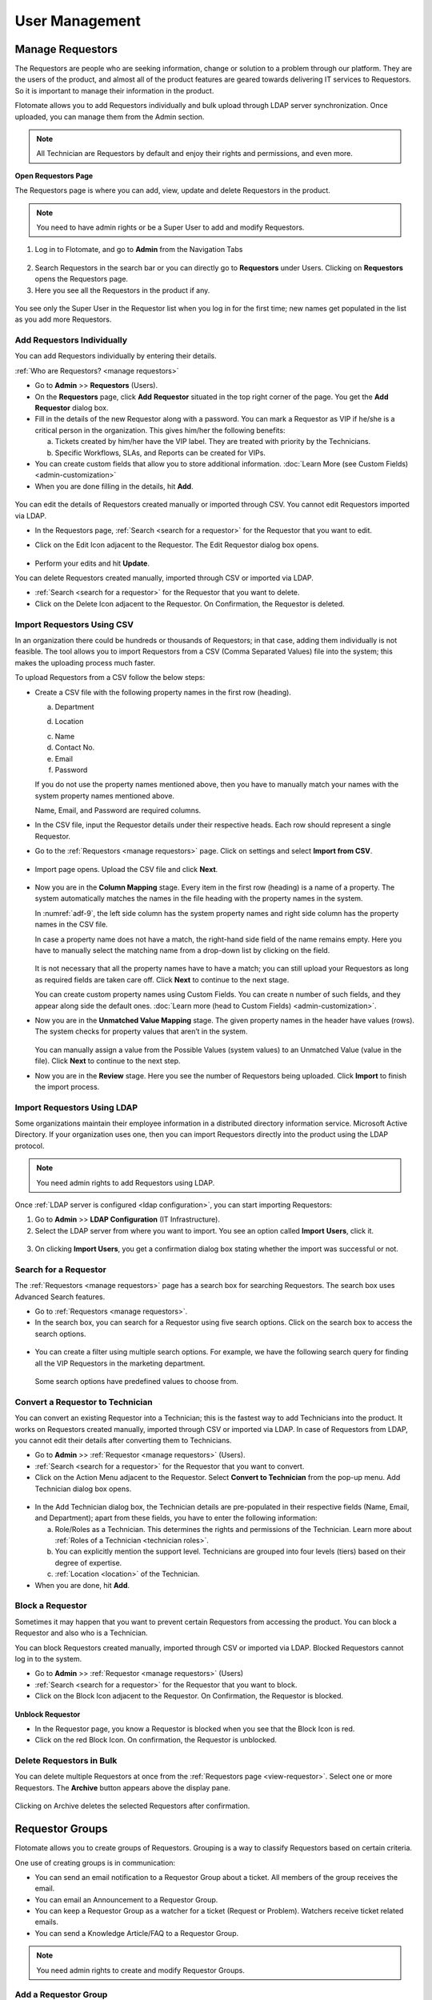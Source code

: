 ***************
User Management
***************

Manage Requestors
=================

The Requestors are people who are seeking information, change or
solution to a problem through our platform. They are the users of the
product, and almost all of the product features are geared towards
delivering IT services to Requestors. So it is important to manage their
information in the product.

Flotomate allows you to add Requestors individually and bulk upload
through LDAP server synchronization. Once uploaded, you can manage them
from the Admin section.

.. note:: All Technician are Requestors by default and enjoy their rights and permissions, and even more.

.. _view-requestor:

**Open Requestors Page**

The Requestors page is where you can add, view, update and delete
Requestors in the product.

.. note:: You need to have admin rights or be a Super User to add and modify Requestors.

1. Log in to Flotomate, and go to **Admin** from the Navigation Tabs

.. _adf-3:
.. figure:: https://s3-ap-southeast-1.amazonaws.com/flotomate-resources/admin/AD-3.png
    :align: center
    :alt: figure 3

2. Search Requestors in the search bar or you can directly go to
   **Requestors** under Users. Clicking on **Requestors** opens the
   Requestors page.

3. Here you see all the Requestors in the product if any.

.. _adf-4:
.. figure:: https://s3-ap-southeast-1.amazonaws.com/flotomate-resources/admin/AD-4.png
    :align: center
    :alt: figure 4

You see only the Super User in the Requestor list when you log in for
the first time; new names get populated in the list as you add more
Requestors.

Add Requestors Individually
---------------------------

You can add Requestors individually by entering their details.

:ref:`Who are Requestors? <manage requestors>`

-  Go to **Admin** >> **Requestors** (Users).

-  On the **Requestors** page, click **Add** **Requestor** situated in
   the top right corner of the page. You get the **Add** **Requestor**
   dialog box.

-  Fill in the details of the new Requestor along with a password. You
   can mark a Requestor as VIP if he/she is a critical person in the
   organization. This gives him/her the following benefits:

   a. Tickets created by him/her have the VIP label. They are treated
      with priority by the Technicians.

   b. Specific Workflows, SLAs, and Reports can be created for VIPs.

-  You can create custom fields that allow you to store additional information. :doc:`Learn More (see Custom Fields) <admin-customization>`    

-  When you are done filling in the details, hit **Add**.

.. _adf-5:
.. figure:: https://s3-ap-southeast-1.amazonaws.com/flotomate-resources/admin/AD-5.png
    :align: center
    :alt: figure 5

You can edit the details of Requestors created manually or imported
through CSV. You cannot edit Requestors imported via LDAP.

-  In the Requestors page, :ref:`Search <search for a requestor>` for the
   Requestor that you want to edit.

-  Click on the Edit Icon adjacent to the Requestor. The Edit Requestor
   dialog box opens.

    .. _adf-6:
    .. figure:: https://s3-ap-southeast-1.amazonaws.com/flotomate-resources/admin/AD-6.png
        :align: center
        :alt: figure 6

-  Perform your edits and hit **Update**.

You can delete Requestors created manually, imported through CSV or
imported via LDAP.

-  :ref:`Search <search for a requestor>` for the Requestor that you want to
   delete.

-  Click on the Delete Icon adjacent to the Requestor. On Confirmation,
   the Requestor is deleted.

.. _adf-7:
.. figure:: https://s3-ap-southeast-1.amazonaws.com/flotomate-resources/admin/AD-7.png
    :align: center
    :alt: figure 7

Import Requestors Using CSV
---------------------------

In an organization there could be hundreds or thousands of Requestors;
in that case, adding them individually is not feasible. The tool allows
you to import Requestors from a CSV (Comma Separated Values) file into
the system; this makes the uploading process much faster.

To upload Requestors from a CSV follow the below steps:

-  Create a CSV file with the following property names in the first row
   (heading).

   a. Department

   d. Location

   c. Name

   d. Contact No.

   e. Email

   f. Password

   If you do not use the property names mentioned above, then you
   have to manually match your names with the system property names
   mentioned above.

   Name, Email, and Password are required columns.

-  In the CSV file, input the Requestor details under their respective
   heads. Each row should represent a single Requestor.

-  Go to the :ref:`Requestors <manage requestors>` page. Click on settings
   and select **Import from CSV**.

.. _adf-8:
.. figure:: https://s3-ap-southeast-1.amazonaws.com/flotomate-resources/admin/AD-8.png
    :align: center
    :alt: figure 8

-  Import page opens. Upload the CSV file and click **Next**.

.. _adf-9:
.. figure:: https://s3-ap-southeast-1.amazonaws.com/flotomate-resources/admin/AD-9.png
    :align: center
    :alt: figure 9

-  Now you are in the **Column Mapping** stage. Every item in the first
   row (heading) is a name of a property. The system automatically
   matches the names in the file heading with the property names in the
   system.

   In :numref:`adf-9`, the left side column has the system property names and
   right side column has the property names in the CSV file.

   In case a property name does not have a match, the right-hand side
   field of the name remains empty. Here you have to manually select the
   matching name from a drop-down list by clicking on the field.

    .. _adf-10:
    .. figure:: https://s3-ap-southeast-1.amazonaws.com/flotomate-resources/admin/AD-10.png
        :align: center
        :alt: figure 10

   It is not necessary that all the property names have to have a match;
   you can still upload your Requestors as long as required fields are
   taken care off. Click **Next** to continue to the next stage.

   You can create custom property names using Custom Fields. You can create n number of such fields, and they appear
   along side the default ones. :doc:`Learn more (head to Custom Fields) <admin-customization>`. 

-  Now you are in the **Unmatched Value Mapping** stage. The given
   property names in the header have values (rows). The system checks
   for property values that aren’t in the system.

    .. _adf-11:
    .. figure:: https://s3-ap-southeast-1.amazonaws.com/flotomate-resources/admin/AD-11.png
        :align: center
        :alt: figure 11

   You can manually assign a value from the Possible Values (system values)
   to an Unmatched Value (value in the file). Click **Next** to continue to
   the next step.

-  Now you are in the **Review** stage. Here you see the number of
   Requestors being uploaded. Click **Import** to finish the import
   process.

.. _adf-12:
.. figure:: https://s3-ap-southeast-1.amazonaws.com/flotomate-resources/admin/AD-12.png
    :align: center
    :alt: figure 12

Import Requestors Using LDAP
----------------------------

Some organizations maintain their employee information in a distributed
directory information service. Microsoft Active Directory. If your
organization uses one, then you can import Requestors directly into the
product using the LDAP protocol.

.. note:: You need admin rights to add Requestors using LDAP.

Once :ref:`LDAP server is configured <ldap configuration>`, you can start
importing Requestors:

1. Go to **Admin** >> **LDAP Configuration** (IT Infrastructure).

2. Select the LDAP server from where you want to import. You see an
   option called **Import** **Users**, click it.

.. _adf-13:
.. figure:: https://s3-ap-southeast-1.amazonaws.com/flotomate-resources/admin/AD-13.png
    :align: center
    :alt: figure 13

3. On clicking **Import Users**, you get a confirmation dialog box
   stating whether the import was successful or not.

Search for a Requestor
----------------------

The :ref:`Requestors <manage requestors>` page has a search box for
searching Requestors. The search box uses Advanced Search features.

-  Go to :ref:`Requestors <manage requestors>`.

-  In the search box, you can search for a Requestor using five search
   options. Click on the search box to access the search options.

.. _adf-14:
.. figure:: https://s3-ap-southeast-1.amazonaws.com/flotomate-resources/admin/AD-14.png
    :align: center
    :alt: figure 14

-  You can create a filter using multiple search options. For example,
   we have the following search query for finding all the VIP Requestors
   in the marketing department.

    .. _adf-15:
    .. figure:: https://s3-ap-southeast-1.amazonaws.com/flotomate-resources/admin/AD-15.png
        :align: center
        :alt: figure 15

   Some search options have predefined values to choose from.

Convert a Requestor to Technician
---------------------------------

You can convert an existing Requestor into a Technician; this is the
fastest way to add Technicians into the product. It works on Requestors
created manually, imported through CSV or imported via LDAP. In case of
Requestors from LDAP, you cannot edit their details after converting
them to Technicians.

-  Go to **Admin** >> :ref:`Requestor <manage requestors>` (Users).

-  :ref:`Search <search for a requestor>` for the Requestor that you want to
   convert.

-  Click on the Action Menu adjacent to the Requestor. Select **Convert
   to Technician** from the pop-up menu. Add Technician dialog box
   opens.

.. _adf-16:
.. figure:: https://s3-ap-southeast-1.amazonaws.com/flotomate-resources/admin/AD-16.png
    :align: center
    :alt: figure 16

.. _adf-17:
.. figure:: https://s3-ap-southeast-1.amazonaws.com/flotomate-resources/admin/AD-17.png
    :align: center
    :alt: figure 17

-  In the Add Technician dialog box, the Technician details are
   pre-populated in their respective fields (Name, Email, and
   Department); apart from these fields, you have to enter the following
   information:

   a. Role/Roles as a Technician. This determines the rights and
      permissions of the Technician. Learn more about :ref:`Roles of a
      Technician <technician roles>`.

   b. You can explicitly mention the support level. Technicians are
      grouped into four levels (tiers) based on their degree of
      expertise.

   c. :ref:`Location <location>` of the Technician.

-  When you are done, hit **Add**.

Block a Requestor
-----------------

Sometimes it may happen that you want to prevent certain Requestors from
accessing the product. You can block a Requestor and also who is a
Technician.

You can block Requestors created manually, imported through CSV or
imported via LDAP. Blocked Requestors cannot log in to the system.

-  Go to **Admin** >> :ref:`Requestor <manage requestors>` (Users)

-  :ref:`Search <search for a requestor>` for the Requestor that you want to
   block.

-  Click on the Block Icon adjacent to the Requestor. On Confirmation,
   the Requestor is blocked.

.. _adf-18:
.. figure:: https://s3-ap-southeast-1.amazonaws.com/flotomate-resources/admin/AD-18.png
    :align: center
    :alt: figure 18

**Unblock Requestor**

-  In the Requestor page, you know a Requestor is blocked when you see
   that the Block Icon is red.

-  Click on the red Block Icon. On confirmation, the Requestor is
   unblocked.

Delete Requestors in Bulk
-------------------------

You can delete multiple Requestors at once from the :ref:`Requestors
page <view-requestor>`. Select one or more Requestors. The
**Archive** button appears above the display pane.

.. _adf-19:
.. figure:: https://s3-ap-southeast-1.amazonaws.com/flotomate-resources/admin/AD-19.png
    :align: center
    :alt: figure 19

Clicking on Archive deletes the selected Requestors after confirmation.

Requestor Groups
================

Flotomate allows you to create groups of Requestors. Grouping is a way
to classify Requestors based on certain criteria.

One use of creating groups is in communication:

-  You can send an email notification to a Requestor Group about a
   ticket. All members of the group receives the email.

-  You can email an Announcement to a Requestor Group.

-  You can keep a Requestor Group as a watcher for a ticket (Request or
   Problem). Watchers receive ticket related emails.

-  You can send a Knowledge Article/FAQ to a Requestor Group.

.. note:: You need admin rights to create and modify Requestor Groups.

Add a Requestor Group
---------------------

1. Go to **Admin** >> **Requestor Groups** (Users).

2. The Requestor Groups page opens. Here you get to see all the groups
   in the product if any. Click on **Create a Requestor Group** situated
   in the top right corner of the page.

.. _adf-20:
.. figure:: https://s3-ap-southeast-1.amazonaws.com/flotomate-resources/admin/AD-20.png
    :align: center
    :alt: figure 20

3. In the new page, give a name and a description of the group. You can
   manually add group members from the Select Users field. In case there
   are many members, we have the option of setting conditions using the
   **Select a Parameter** field based on that Requestors are added
   automatically. You can set conditions based on three criteria:

    +----------------------+----------------------------------+
    | Requestor Department | Department info from LDAP server |
    +----------------------+----------------------------------+
    | Department ID        | System departments               |
    +----------------------+----------------------------------+
    | Location             | System locations                 |
    +----------------------+----------------------------------+

.. _adf-21:
.. figure:: https://s3-ap-southeast-1.amazonaws.com/flotomate-resources/admin/AD-21.png
    :align: center
    :alt: figure 21

4. You can set a single condition or have multiple conditions in
   different condition groups. A condition group can have maximum two
   conditions.

   You have to define the relationship between conditions in a group
   using either AND or OR. In case there are multiple groups, then you
   have to define the relationship between them as well.

   Use **Add Condition Group** button to add groups. The plus icon adds
   conditions to a group, and the delete icon deletes them.

   Use the **Preview** button to preview Requestors who are going to be
   added to a different page.

5. Click on **Create** to add the group.

Go to Requestor Groups page. Click the Edit Icon adjacent to the group
that you want to edit. Make the changes and hit **Update**. You can
delete the group by clicking **Delete**.

You can also delete a group using the Delete Icon from the Requestors
Groups page.

.. _adf-22:
.. figure:: https://s3-ap-southeast-1.amazonaws.com/flotomate-resources/admin/AD-22.png
    :align: center
    :alt: figure 22

Managing Technician
===================

A Technician is a person who delivers IT services by having certain
rights to perform activities spanning across product administration,
request handling, knowledge management, problem handling, change
management, reporting, remote deployment, project management and asset
monitoring. The extent of activities depends on the role/roles of a
Technician.

.. note:: Managing Technician requires you to have admin rights.

Add/View Technicians
--------------------

1. Log in to your Dashboard and click **Admin** from the Navigation
   tabs.

2. Click on **Technicians** in Users. You are directed to the
   Technicians page. Here you can view all current Technicians in the
   system if any. By default, the superuser is on the list before you
   even start adding anyone.

.. _adf-23:
.. figure:: https://s3-ap-southeast-1.amazonaws.com/flotomate-resources/admin/AD-23.png
    :align: center
    :alt: figure 23

3. Click **Add Technician** button situated in the top right corner of
   the page. The **Add Technician** dialog box opens.

.. _adf-24:
.. figure:: https://s3-ap-southeast-1.amazonaws.com/flotomate-resources/admin/AD-24.png
    :align: center
    :alt: figure 24

4. In the Add Technician dialog box you have to input the following
   information:

   a. Name of the Technician.

   b. Email ID of the Technician.

   c. Password for the Technician to log in to the system.

   d. The department to which the Technician is associated. This is not
      a mandatory field. Departments are added from a drop-down menu.
      Learn how to add a :ref:`department <departments>` to the
      product.

   e. Roles of the Technician. This defines the rights and permissions
      of the Technician. Learn how to :ref:`create custom
      roles <technician Roles>`.

   f. There are four support levels to choose from; you can select all
      four. Defining the levels of a Technician is a way to quantify
      his/her capabilities. Some tickets have a defined tier which tells
      that only a Technician of that tier (level) should handle it. This
      is not a mandatory field.

   g. Add the location of the Technician. Learn :ref:`how to add a
      location <location>` to the product.

5. Hit **Add** to register a new Technician.


Update a Technician’s Info
--------------------------

Flotomate provides the **Edit Technician** dialog box for easy
modification of a Technician’s info.

:ref:`Learn who is Technician? <managing Technician>`

.. note:: You need to have administrative rights to view and modify Technician details.

-  .Go to **Admin** (A Navigation tab) >> **Technicians** (Users)

-  Click the Edit Icon (refer :numref:`adf-23`) adjacent to the Technician, or
   click on the name, that you want to edit. The **Edit Technician**
   dialog box opens.

-  In the Edit Technician dialog box, edit the fields that you want to
   change. Update your changes before closing the dialog box.

.. _adf-25:
.. figure:: https://s3-ap-southeast-1.amazonaws.com/flotomate-resources/admin/AD-25.png
    :align: center
    :alt: figure 25

Role of a Technician
^^^^^^^^^^^^^^^^^^^^

A Technician can have multiple roles. Each role has its rights. Click
the Roles field in Edit Technician dialog box (:numref:`adf-25`)\ **;** select
the roles applicable to the person and hit **Update** to make the
changes.

Learn :ref:`how to add new roles <technician roles>`.

Change Support Level
^^^^^^^^^^^^^^^^^^^^

There are four support levels to choose from; you can select all four.
Defining the levels of a Technician is a way to quantify his/her
capabilities. Some tickets have a defined tier which tells that only a
Technician of that tier (level) should handle it.

A Technician can have support levels. Click the Support Level field in
Edit Technician dialog box (:numref:`adf-25`)\ **;** select the tiers
applicable to the person and hit **Update**.

Reset Password of a Technician
^^^^^^^^^^^^^^^^^^^^^^^^^^^^^^

Resetting the password of a Technician is very easy. Click the **Reset Password button** (refer :numref:`adf-25`). 
Click **yes** to confirm; a password reset link is sent to the Technician’s email address.

Technical Groups
================

You can group Technicians into separate **Technician Groups.** It is a
way to classify Technicians; for example, people who work with databases
can be grouped into a Technician Group called Database. There’s no limit
to the number of **Technician Groups** you can create.

Few use cases of having Technician Groups are:

-  You can associate a ticket (Request, Problem or Change) with a
   particular Technician Group; this tells the product/users that the
   ticket should be handled by a Technician of that group.

-  You can send notifications to a Technician Group regarding a ticket.

-  You can send an Announcement through email to a Technician Group.

-  Change in Technician Group of a Request can trigger an automatic
   process.

.. note:: You need to have administrative rights to view and modify Technician Group details.

Create a New Technical Group
----------------------------

-  Log in to your Dashboard and click **Admin** from the Navigation
   Tabs.

-  Click on Technician Groups in Users. The Technician Groups page
   opens.

.. _adf-26:
.. figure:: https://s3-ap-southeast-1.amazonaws.com/flotomate-resources/admin/AD-26.png
    :align: center
    :alt: figure 26

-  Click on **Create a Technician Group** button situated in the top
   right corner of :numref:`adf-26`.

-  In the new dialog box, give the group a name, description and add the
   technicians in the Users field.

-  Click on **Create** to create the group.

Modify Technician Group
-----------------------

Flotomate provides an easy way to modify existing **Technician Groups**.

To modify an existing group:

-  Go to **Admin** >> **Technician Groups** in Users.

-  Click the Edit icon adjacent to the group that you want to edit
   (refer :numref:`adf-26`)

-  In the Edit Technician Group dialog box, edit the information that
   you want to change and save your changes before closing the dialog
   box.

You can delete any group by hitting the Delete icon adjacent to the
group that you want to delete.

Technician Roles 
================

Every Technician is different, so we have roles to give them different
rights and permissions. Each role is unique, and out of the box we have
seven roles in the system; you cannot modify the permissions and rights
of these roles. However, you can add custom roles where you can set the
permissions and rights; there’s no limit to the number of custom roles
that you can create.

Using Roles you can control the CRUD operations a Technician can perform
across the following modules:

-  Request

-  Problem

-  Change

-  Project

-  Patch

-  Knowledge

-  Asset

-  Admin

Default Roles
-------------

Flotomate offers eight default roles with predefined permissions
covering major ITSM processes.

+-----------------------+-----------------------+-----------------------+
| Admin                 | Service Desk          | Problem Specialist    |
|                       | Technician            | Technician            |
+-----------------------+-----------------------+-----------------------+
| Request Specialist    | Problem Specialist    | Change Specialist     |
| Technician            | Technician            | Technician            |
+-----------------------+-----------------------+-----------------------+
| Asset Specialist      | Junior Technician     |                       |
| Technician            |                       |                       |
+-----------------------+-----------------------+-----------------------+

Add/View Roles
--------------

-  In the **Admin** section, you can view all the roles in Roles
   (in Users) page. Click any one role to view its permissions and rights.

.. _adf-27:
.. figure:: https://s3-ap-southeast-1.amazonaws.com/flotomate-resources/admin/AD-27.png
    :align: center
    :alt: figure 27

-  You add a custom role by going back to the **Roles** page and
   clicking **Add Roles** situated in the top right corner of the page.
   We have the permissions and rights grouped module wise. Click any one
   module to see its rights and permissions.

-  Add a name to the role and a description. You can set the permissions
   and rights for every module.

   We have the following rights and permissions:

    +-----------+--------------------------------------------------+
    | Project   | -  Only view details of Projects                 |
    |           |                                                  |
    |           | -  Create & Update Projects                      |
    |           |                                                  |
    |           | -  Delete Projects                               |
    |           |                                                  |
    |           | -  Manage Project milestones                     |
    |           |                                                  |
    |           | -  Closing a Project                             |
    |           |                                                  |
    |           | -  Manage Project Attachments                    |
    |           |                                                  |
    |           | -  Create Tasks in Project.                      |
    |           |                                                  |
    |           | -  Cancel a Project                              |
    +-----------+--------------------------------------------------+
    | Knowledge | -  Create, update and delete Knowledge.          |
    +-----------+--------------------------------------------------+
    | Request   | -  View, create, update and delete a Request.    |
    |           |                                                  |
    |           | -  Communicate with Requestors.                  |
    |           |                                                  |
    |           | -  Mark a Request as spam.                       |
    |           |                                                  |
    |           | -  Assign a Technician to a Request.             |
    |           |                                                  |
    |           | -  Update status of a Request.                   |
    |           |                                                  |
    |           | -  Close a Request                               |
    |           |                                                  |
    |           | -  Manage relationship in a Request.             |
    |           |                                                  |
    |           | -  Add solution and tasks in a Request.          |
    |           |                                                  |
    |           | -  Merge multiple Requests.                      |
    |           |                                                  |
    |           | -  Resolve a Request.                            |
    |           |                                                  |
    |           | -  Re-open a closed Request.                     |
    |           |                                                  |
    |           | -  Update priority of a Request.                 |
    +-----------+--------------------------------------------------+
    | Problem   | -  View, create, update and delete a Problem.    |
    |           |                                                  |
    |           | -  Add solution to a Problem.                    |
    |           |                                                  |
    |           | -  Assign Technician to a Problem.               |
    |           |                                                  |
    |           | -  Resolving a Problem.                          |
    |           |                                                  |
    |           | -  Re-opening a closed Problem.                  |
    |           |                                                  |
    |           | -  Create tasks in a Problem.                    |
    |           |                                                  |
    |           | -  Update status and priority in a Problem.      |
    |           |                                                  |
    |           | -  Managing relationships in a Problem.          |
    +-----------+--------------------------------------------------+
    | Change    | -  View, create, update and delete a Change.     |
    |           |                                                  |
    |           | -  Creating tasks in a Change.                   |
    |           |                                                  |
    |           | -  Assign a Technician to a Change.              |
    |           |                                                  |
    |           | -  Updating status and priority of a Change.     |
    |           |                                                  |
    |           | -  Managing relationships in a Change.           |
    |           |                                                  |
    |           | -  Closing and Re-opening a Change               |
    +-----------+--------------------------------------------------+
    | Patch     | -  Manage Patches & Packages                     |
    |           |                                                  |
    |           | -  View Patches & Package.                       |
    |           |                                                  |
    |           | -  View Remote Deployment.                       |
    |           |                                                  |
    |           | -  View/Manage Computer Group                    |       
    |           |                                                  |
    |           | -  Manage Remote Deployment Policy.              |
    |           |                                                  |
    |           | -  View Auto Patch Deployment Task.              |
    |           |                                                  |
    |           | -  Manage Auto Patch Deployment Task.            |
    |           |                                                  |
    |           | -  View Auto Patch Test Task.                    |
    |           |                                                  |
    |           | -  Manage Auto Patch Test Task.                  |
    |           |                                                  |
    |           | -  View Decline Patch Configuration.             |
    |           |                                                  |
    |           | -  Manage Decline Patch Configuration.           |
    |           |                                                  |
    |           | -  Manage Remote Deployment.                     |
    |           |                                                  |
    |           | -  Permission to ignore Patches.                 |
    |           |                                                  |
    |           | -  Permission to configure Packages for Patches. |
    +-----------+--------------------------------------------------+
    | Asset     | -  Managing Asset discovery and Administration.  |
    |           |                                                  |
    |           | -  View, create, update and delete an Asset.     |
    |           |                                                  |
    |           | -  Update status of Assets.                      |
    |           |                                                  |
    |           | -  Manage relationships of Assets.               |
    +-----------+--------------------------------------------------+
    | Admin     | -  Manage organization.                          |
    |           |                                                  |
    |           | -  Manage automation in the product.             |
    |           |                                                  |
    |           | -  Ignore approvers in an Approval process.      |
    +-----------+--------------------------------------------------+

-  Once you are done with the permissions and rights, hit **Create** to
   create your new role.

**Modify Roles**

You can go to the **Roles** page anytime and change the permissions and
rights of the roles that you have created using the Edit Icon. Default
roles cannot be modified.

Helpdesk Security
=================

This section of Admin controls how users log in to the product and the
necessity of their credential when submitting a ticket.

You can make sure that users can securely log into the customer portal
with third party credentials using a SSO login . You can even make
login an optional action before submitting a Request from the customer
portal.

Single Sign-On Configuration
----------------------------

Single Sign-On feature in Flotomate enables users to log in to the
customer portal with third-party credentials. It creates a unifying
experience for some users and saves time by not having to maintain
multiple accounts.

.. note:: SSO Configuration requires administrative rights.

Activate Create Request through SSO Login
^^^^^^^^^^^^^^^^^^^^^^^^^^^^^^^^^^^^^^^^^

- Go to **Admin** (A Navigation tab) >> **Helpdesk Security** (Users).

.. _adf-28:
.. figure:: https://s3-ap-southeast-1.amazonaws.com/flotomate-resources/admin/AD-28.png
    :align: center
    :alt: figure 28

- In the new page, turn on the **Allow Single Sign-On for User**. Now
  you have to configure the SSO settings to use this feature.

Configure Simple SSO:
^^^^^^^^^^^^^^^^^^^^^

-  Go to **Admin** >> **Helpdesk Security** (Users).

.. _adf-29:
.. figure:: https://s3-ap-southeast-1.amazonaws.com/flotomate-resources/admin/AD-29.png
    :align: center
    :alt: figure 29

-  In the Simple SSO section, click on edit which makes the fields
   editable. Input the following information.

   a. **SSO Login URL**: This is the URL of the third party web server
      where the authentication happens.

   b. **SSO Logout URL**: Sending the Guest Requestor to this URL clears
      all session cookies, and the Guest is logged out.

   c. **SSO Shared Key**: The key authenticates the identity of
      Flotomate during communication with third-party servers. You have
      to copy and put the key in the third party server.

-  Save your changes by hitting **Update**.

Configure Google SSO
^^^^^^^^^^^^^^^^^^^^

People can log in to the customer portal using Google credentials.

-  Go to **Admin** >> **Helpdesk Security** (Users).

.. _adf-30:
.. figure:: https://s3-ap-southeast-1.amazonaws.com/flotomate-resources/admin/AD-30.png
    :align: center
    :alt: figure 30

-  Once you connect your AuthO client with Google, you are required to
   generate a Client ID. You need to put that Client ID in the Google
   Client ID field.

-  Save your changes by clicking **Update**.

On enabling SSO, an SSO Login button appears on your customer login
page. You can enable/disable an SSO configuration anytime.

.. _adf-31:
.. figure:: https://s3-ap-southeast-1.amazonaws.com/flotomate-resources/admin/AD-31.png
    :align: center
    :alt: figure 31

Understanding Flow of an SSO Login
^^^^^^^^^^^^^^^^^^^^^^^^^^^^^^^^^^

-  A Requester who intends to log in to your customer portal and clicks
   on "**SSO Login**."

-  The requester is redirected to the Login URL (A SSO login page
   opens).

-  Requester enters his/her application credential in the SSO login
   page.

-  The SSO Login page authenticates credential from the application
   server.

-  If the application server finds given credentials valid, it sends a
   generated "Hash" with a pre-shared key.

-  Now, the Login page makes an authentication call against Flotomate
   server to obtain SSO Token.

-  If authentication is successful, then the Flotomate server issues SSO
   token, and it redirects to Support portal as a logged in user.

Allow Request without Login
---------------------------

Do you want your requesters to be logged in when they make a request, or
you want them to create a request as a guest? Flotomate has the guest
login feature for the latter.

Guests, without a Requestor account, cannot view and manage their
submitted Requests. Guest, with a Requestor account, can view their
Requests in the **My Request** section.

.. note:: Changing this option requires administrative rights.

To enable/disable this option:

- Go to **Admin** >> **Helpdesk Security** (Users).

.. _adf-32:
.. figure:: https://s3-ap-southeast-1.amazonaws.com/flotomate-resources/admin/AD-32.png
    :align: center
    :alt: figure 32

- Toggle **Allow to Report Request without login** to turn on/off the
  feature.

Allow Technicians to Submit Requests of Non-Requestors
-----------------------------------------------------

Flotomate has the option to allow Technicians to submit requests in the
name of people who are not requestors. The product doesn't demand for authentication.

.. note:: Changing this option requires administrative rights.

To enable/disable this option:

- Go to **Admin** >> **Helpdesk Security** (Users).

.. _adf-32.1:
.. figure:: https://s3-ap-southeast-1.amazonaws.com/flotomate-resources/admin/AD-32.1.png
    :align: center
    :alt: figure 32.1

- Toggle **Allow Technician to report a ticket for non-exist requestor** to turn on/off the
  feature.

User Story
==========    

Ravi is the IT manager at Acme Inc. He is implementing Flotomate
Helpdesk in his company. Ravi has logged into the Dashboard as a
superuser. For now, he wants to add 10 technicians to Flotomate.

-  He goes to the admin section by clicking **Admin** from the
   Navigation tabs.

-  He searches for **Technicians** in the search bar; he sees the
   **Technicians** option in Users and clicks it.

-  He begins by adding Suraj; he fills the fields for Suraj.

.. _adf-33:
.. figure:: https://s3-ap-southeast-1.amazonaws.com/flotomate-resources/admin/AD-33.png
    :align: center
    :alt: figure 33

-  He adds rest of the team by following the same process.

Ravi realizes that he has accidentally added Mohan as a Technician.
Again he goes to **Technicians** in Users. He finds Mohan and hits the
Delete icon adjacent to his name; he has successfully deleted Mohan from
the system.

He has another task to do. He needs to change the Roles of a Technician
name Naren. He quickly goes to the **Edit Technician** dialog box and
updates his role.

.. _adf-34:
.. figure:: https://s3-ap-southeast-1.amazonaws.com/flotomate-resources/admin/AD-34.png
    :align: center
    :alt: figure 34

Ravi knows that all his technicians are not the same. He wants to group
them into different groups. Ravi remembers that Flotomate offers
**Technician Groups**; he goes to **Technicians Groups** (Users) from
**Admin**. He quickly adds a database group name Database and adds Naren
and Amartya.

.. _adf-35:
.. figure:: https://s3-ap-southeast-1.amazonaws.com/flotomate-resources/admin/AD-35.png
    :align: center
    :alt: figure 35

He can efficiently manage all the groups from the **Technician Groups**
page. Now he is confident that he has aligned his company’s resources to
meet its IT requirements.

.. _ad-requestor-accounts:

Requestor Accounts
=================

We have users who use our Helpdesk to serve their external clients from different organization. In such cases, it becomes important to track the source
of a request. With the Request Accounts feature, users of our product can bifurcate incoming Requests based on the organization
of the Requestor. Before using this feature, a user (with admin rights) has to manually add the client organizations in the product.

**Adding a Requestor Account**

- Go to Admin (A Navigation Tab) >> Request Accounts (under User).

.. _adf-35.1:
.. figure:: https://s3-ap-southeast-1.amazonaws.com/flotomate-resources/admin/AD-35.1.png
    :align: center
    :alt: figure 35.1

- The Requestor Accounts page opens. Here you can view all your existing accounts. You can search for an account
  using the search bar. To create a new account, click on **Create Requestor Account** situated in the top right corner of the
  page.

- A dialog box opens. Type in a Name and Description and hit **Create**.

.. _adf-35.2:
.. figure:: https://s3-ap-southeast-1.amazonaws.com/flotomate-resources/admin/AD-35.2.png
    :align: center
    :alt: figure 35.2

- The new account is added to the Requestor Accounts page.

**Edit/Delete an Account**

- Go to the :ref:`Requestor Accounts<requestor accounts>` page.

- The edit icon allows you to edit an Account and the delete icon lets you delete one.

.. _adf-35.3:
.. figure:: https://s3-ap-southeast-1.amazonaws.com/flotomate-resources/admin/AD-35.3.png
    :align: center
    :alt: figure 35.3

.. note:: When you delete an Account, the Account label disappears from Requests that have already been created.     